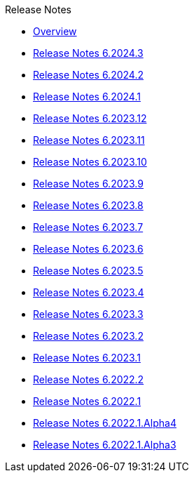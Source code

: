 .Release Notes
* xref:Release Notes/Overview.adoc[Overview]
* xref:Release Notes/Release Notes 6.2024.3.adoc[Release Notes 6.2024.3]
* xref:Release Notes/Release Notes 6.2024.2.adoc[Release Notes 6.2024.2]
* xref:Release Notes/Release Notes 6.2024.1.adoc[Release Notes 6.2024.1]
* xref:Release Notes/Release Notes 6.2023.12.adoc[Release Notes 6.2023.12]
* xref:Release Notes/Release Notes 6.2023.11.adoc[Release Notes 6.2023.11]
* xref:Release Notes/Release Notes 6.2023.10.adoc[Release Notes 6.2023.10]
* xref:Release Notes/Release Notes 6.2023.9.adoc[Release Notes 6.2023.9]
* xref:Release Notes/Release Notes 6.2023.8.adoc[Release Notes 6.2023.8]
* xref:Release Notes/Release Notes 6.2023.7.adoc[Release Notes 6.2023.7]
* xref:Release Notes/Release Notes 6.2023.6.adoc[Release Notes 6.2023.6]
* xref:Release Notes/Release Notes 6.2023.5.adoc[Release Notes 6.2023.5]
* xref:Release Notes/Release Notes 6.2023.4.adoc[Release Notes 6.2023.4]
* xref:Release Notes/Release Notes 6.2023.3.adoc[Release Notes 6.2023.3]
* xref:Release Notes/Release Notes 6.2023.2.adoc[Release Notes 6.2023.2]
* xref:Release Notes/Release Notes 6.2023.1.adoc[Release Notes 6.2023.1]
* xref:Release Notes/Release Notes 6.2022.2.adoc[Release Notes 6.2022.2]
* xref:Release Notes/Release Notes 6.2022.1.adoc[Release Notes 6.2022.1]
* xref:Release Notes/Release Notes 6.2022.1.Alpha4.adoc[Release Notes 6.2022.1.Alpha4]
* xref:Release Notes/Release Notes 6.2022.1.Alpha3.adoc[Release Notes 6.2022.1.Alpha3]
